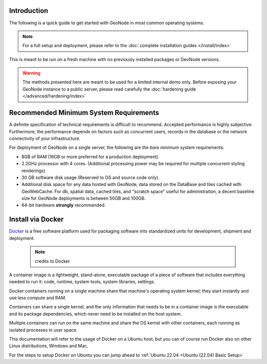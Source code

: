 Introduction
^^^^^^^^^^^^

The following is a quick guide to get started with GeoNode in most common operating systems.

.. note:: For a full setup and deployment, please refer to the :doc:`complete installation guides </install/index>`

This is meant to be run on a fresh machine with no previously installed packages or GeoNode versions.

.. warning:: The methods presented here are meant to be used for a limited internal demo only.
    Before exposing your GeoNode instance to a public server, please read carefully the :doc:`hardening guide </advanced/hardening/index>`

Recommended Minimum System Requirements
^^^^^^^^^^^^^^^^^^^^^^^^^^^^^^^^^^^^^^^

A definite specification of technical requirements is difficult to recommend. Accepted performance is highly subjective. Furthermore, the performance depends on factors such as concurrent users, records in the database or the network connectivity of your infrastructure.

For deployment of GeoNode on a single server, the following are the *bare minimum* system requirements:

* 8GB of RAM (16GB or more preferred for a production deployment).
* 2.2GHz processor with 4 cores. (Additional processing power may be required for multiple concurrent styling renderings)
* 30 GB software disk usage (Reserved to OS and source code only).
* Additional disk space for any data hosted with GeoNode, data stored on the DataBase and tiles cached with GeoWebCache.
  For db, spatial data, cached tiles, and "scratch space" useful for administration, a decent baseline size for GeoNode deployments is between 50GB and 100GB.
* 64-bit hardware **strongly** recommended.


.. OSGEO Live CD
.. ^^^^^^^^^^^^^
.. 
..   .. figure:: img/osgeo_live.png
..         :align: center
.. 
.. `OSGeoLive <http://live.osgeo.org/>`_ is a self-contained bootable DVD, USB thumb drive or Virtual Machine based on Lubuntu, 
.. that allows you to try a wide variety of open source geospatial software without installing anything. 
.. 
.. It is composed entirely of free software, allowing it to be freely distributed, duplicated and passed around.
.. 
.. It provides pre-configured applications for a range of geospatial use cases, including storage, publishing, viewing, analysis and 
.. manipulation of data.
.. 
.. It also contains sample datasets and documentation.
.. 
.. To try out the applications, simply:
.. 
.. * Insert DVD or USB thumb drive in computer or virtual machine.
.. * Reboot computer. (verify boot device order if necessary)
.. * Press :guilabel:`Enter` to startup & login.
.. * Select and run applications from the :guilabel:`Geospatial` menu.
.. 
.. `OSGeoLive <http://live.osgeo.org/>`_ is an `OSGeo Foundation <http://osgeo.org/>`_ project.
.. The `OSGeo Foundation <http://osgeo.org/>`_ is a not-for-profit supporting Geospatial Open Source Software development, promotion and `education <http://www.geoforall.org/>`_.

Install via Docker
^^^^^^^^^^^^^^^^^^

`Docker <https://www.docker.com/>`_ is a free software platform used for packaging software into standardized units for development, shipment and deployment.

    .. figure:: img/docker.png 
    .. note:: credits to Docker

A container image is a lightweight, stand-alone, executable package of a piece of software that includes everything needed to run it: code, runtime, system tools, system libraries, settings.

Docker containers running on a single machine share that machine's operating system kernel; they start instantly and use less compute and RAM. 

Containers can share a single kernel, and the only information that needs to be in a container image is the executable and its package dependencies, which never need to be installed on the host system.

Multiple containers can run on the same machine and share the OS kernel with other containers, each running as isolated processes in user space.

This documentation will refer to the usage of Docker on a Ubuntu host, but you can of course run Docker also on other Linux distributions, Windows and Mac.

For the steps to setup Docker on Ubuntu you can jump ahead to :ref:`Ubuntu 22.04 <Ubuntu (22.04) Basic Setup>`
